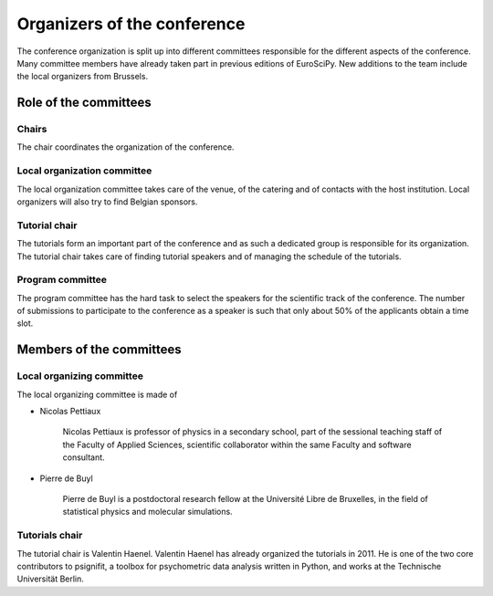 ==============================
 Organizers of the conference
==============================

The conference organization is split up into different committees responsible
for the different aspects of the conference. Many committee members have already
taken part in previous editions of EuroSciPy. New additions to the team include
the local organizers from Brussels.

Role of the committees
======================

Chairs
------

The chair coordinates the organization of the conference.

Local organization committee
----------------------------

The local organization committee takes care of the venue, of the catering and of
contacts with the host institution. Local organizers will also try to find
Belgian sponsors.

Tutorial chair
--------------

The tutorials form an important part of the conference and as such a dedicated
group is responsible for its organization. The tutorial chair takes care of
finding tutorial speakers and of managing the schedule of the tutorials.

Program committee
-----------------

The program committee has the hard task to select the speakers for the
scientific track of the conference. The number of submissions to participate to
the conference as a speaker is such that only about 50% of the applicants obtain
a time slot.


Members of the committees
=========================

Local organizing committee
--------------------------

The local organizing committee is made of

* Nicolas Pettiaux

    Nicolas Pettiaux is professor of physics in a secondary school, part of the
    sessional teaching staff of the Faculty of Applied Sciences, scientific
    collaborator within the same Faculty and software consultant.

* Pierre de Buyl

    Pierre de Buyl is a postdoctoral research fellow at the Université Libre de
    Bruxelles, in the field of statistical physics and molecular simulations.

Tutorials chair
---------------

The tutorial chair is Valentin Haenel. Valentin Haenel has already organized the
tutorials in 2011. He is one of the two core contributors to psignifit, a
toolbox for psychometric data analysis written in Python, and works at the
Technische Universität Berlin.
